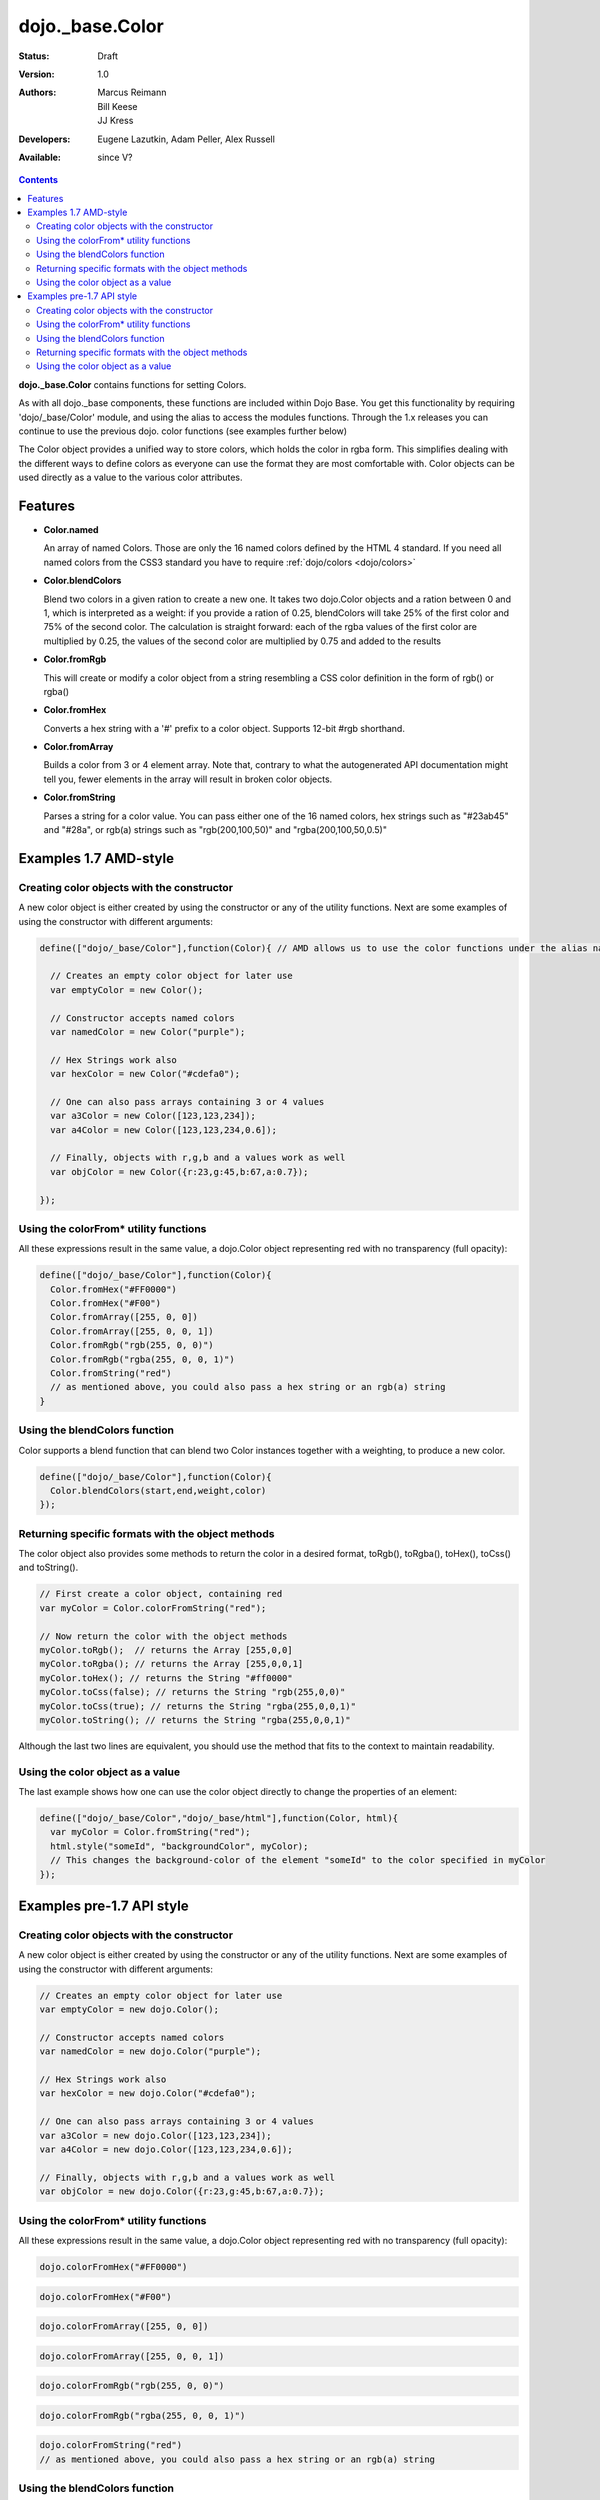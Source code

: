 .. _dojo/_base/Color:

dojo._base.Color
================

:Status: Draft
:Version: 1.0
:Authors: Marcus Reimann, Bill Keese, JJ Kress
:Developers: Eugene Lazutkin, Adam Peller, Alex Russell
:Available: since V?

.. contents::
    :depth: 2


**dojo._base.Color** contains functions for setting Colors.

As with all dojo._base components, these functions are included within Dojo Base. You get this functionality by requiring 'dojo/_base/Color' module, and using the alias to access the modules functions.  Through the 1.x releases you can continue to use the previous dojo. color functions (see examples further below)

The Color object provides a unified way to store colors, which holds the color in rgba form. This simplifies dealing with the different ways to define colors as everyone can use the format they are most comfortable with. Color objects can be used directly as a value to the various color attributes.


========
Features
========

* **Color.named**

  An array of named Colors. Those are only the 16 named colors defined by the HTML 4 standard. If you need all named colors from the CSS3 standard you have to require :ref:`dojo/colors <dojo/colors>`

* **Color.blendColors**

  Blend two colors in a given ration to create a new one. It takes two dojo.Color objects and a ration between 0 and 1, which is interpreted as a weight: if you provide a ration of 0.25, blendColors will take 25% of the first color and 75% of the second color. The calculation is straight forward: each of the rgba values of the first color are multiplied by 0.25, the values of the second color are multiplied by 0.75 and added to the results

* **Color.fromRgb**

  This will create or modify a color object from a string resembling a CSS color definition in the form of rgb() or rgba()

* **Color.fromHex**

  Converts a hex string with a '#' prefix to a color object. Supports 12-bit #rgb shorthand.

* **Color.fromArray**

  Builds a color from 3 or 4 element array. Note that, contrary to what the autogenerated API documentation might tell you, fewer elements in the array will result in broken color objects.

* **Color.fromString**

  Parses a string for a color value. You can pass either one of the 16 named colors, hex strings such as "#23ab45" and "#28a", or rgb(a) strings such as "rgb(200,100,50)" and "rgba(200,100,50,0.5)"

======================
Examples 1.7 AMD-style
======================

Creating color objects with the constructor
-------------------------------------------

A new color object is either created by using the constructor or any of the utility functions. Next are some examples of using the constructor with different arguments:

.. code-block:: javascript

  define(["dojo/_base/Color"],function(Color){ // AMD allows us to use the color functions under the alias name "Color"

    // Creates an empty color object for later use
    var emptyColor = new Color();
  
    // Constructor accepts named colors
    var namedColor = new Color("purple");
  
    // Hex Strings work also
    var hexColor = new Color("#cdefa0");
  
    // One can also pass arrays containing 3 or 4 values
    var a3Color = new Color([123,123,234]);
    var a4Color = new Color([123,123,234,0.6]);
  
    // Finally, objects with r,g,b and a values work as well
    var objColor = new Color({r:23,g:45,b:67,a:0.7});

  });

Using the colorFrom* utility functions
--------------------------------------

All these expressions result in the same value, a dojo.Color object representing red with no transparency (full opacity):

.. code-block:: javascript

  define(["dojo/_base/Color"],function(Color){
    Color.fromHex("#FF0000")
    Color.fromHex("#F00")
    Color.fromArray([255, 0, 0])
    Color.fromArray([255, 0, 0, 1])
    Color.fromRgb("rgb(255, 0, 0)")
    Color.fromRgb("rgba(255, 0, 0, 1)")
    Color.fromString("red")
    // as mentioned above, you could also pass a hex string or an rgb(a) string
  }

Using the blendColors function
------------------------------

Color supports a blend function that can blend two Color instances together with a weighting, to produce a new color.

.. code-block:: javascript

  define(["dojo/_base/Color"],function(Color){
    Color.blendColors(start,end,weight,color)
  });

Returning specific formats with the object methods
--------------------------------------------------

The color object also provides some methods to return the color in a desired format, toRgb(), toRgba(), toHex(), toCss() and toString().

.. code-block:: javascript

  // First create a color object, containing red
  var myColor = Color.colorFromString("red");
  
  // Now return the color with the object methods
  myColor.toRgb();  // returns the Array [255,0,0]
  myColor.toRgba(); // returns the Array [255,0,0,1]
  myColor.toHex(); // returns the String "#ff0000"
  myColor.toCss(false); // returns the String "rgb(255,0,0)"
  myColor.toCss(true); // returns the String "rgba(255,0,0,1)"
  myColor.toString(); // returns the String "rgba(255,0,0,1)"
  
Although the last two lines are equivalent, you should use the method that fits to the context to maintain readability.

Using the color object as a value
---------------------------------

The last example shows how one can use the color object directly to change the properties of an element:

.. code-block:: javascript

  define(["dojo/_base/Color","dojo/_base/html"],function(Color, html){
    var myColor = Color.fromString("red");
    html.style("someId", "backgroundColor", myColor);
    // This changes the background-color of the element "someId" to the color specified in myColor
  });

==========================
Examples pre-1.7 API style
==========================

Creating color objects with the constructor
-------------------------------------------

A new color object is either created by using the constructor or any of the utility functions. Next are some examples of using the constructor with different arguments:

.. code-block:: javascript

  // Creates an empty color object for later use
  var emptyColor = new dojo.Color();
  
  // Constructor accepts named colors
  var namedColor = new dojo.Color("purple");
  
  // Hex Strings work also
  var hexColor = new dojo.Color("#cdefa0");
  
  // One can also pass arrays containing 3 or 4 values
  var a3Color = new dojo.Color([123,123,234]);
  var a4Color = new dojo.Color([123,123,234,0.6]);
  
  // Finally, objects with r,g,b and a values work as well
  var objColor = new dojo.Color({r:23,g:45,b:67,a:0.7});

Using the colorFrom* utility functions
--------------------------------------

All these expressions result in the same value, a dojo.Color object representing red with no transparency (full opacity):

.. code-block:: javascript

  dojo.colorFromHex("#FF0000")

.. code-block:: javascript

  dojo.colorFromHex("#F00")

.. code-block:: javascript

  dojo.colorFromArray([255, 0, 0])

.. code-block:: javascript

  dojo.colorFromArray([255, 0, 0, 1])

.. code-block:: javascript

  dojo.colorFromRgb("rgb(255, 0, 0)")

.. code-block:: javascript

  dojo.colorFromRgb("rgba(255, 0, 0, 1)")

.. code-block:: javascript

  dojo.colorFromString("red")
  // as mentioned above, you could also pass a hex string or an rgb(a) string

Using the blendColors function
------------------------------

TODO

Returning specific formats with the object methods
--------------------------------------------------

The color object also provides some methods to return the color in a desired format, toRgb(), toRgba(), toHex(), toCss() and toString().

.. code-block:: javascript

  // First create a color object, containing red
  var myColor = dojo.colorFromString("red");
  
  // Now return the color with the object methods
  myColor.toRgb();  // returns the Array [255,0,0]
  myColor.toRgba(); // returns the Array [255,0,0,1]
  myColor.toHex(); // returns the String "#ff0000"
  myColor.toCss(false); // returns the String "rgb(255,0,0)"
  myColor.toCss(true); // returns the String "rgba(255,0,0,1)"
  myColor.toString(); // returns the String "rgba(255,0,0,1)"
  
Although the last two lines are equivalent, you should use the method that fits to the context to maintain readability.

Using the color object as a value
---------------------------------

The last example shows how one can use the color object directly to change the properties of an element:

.. code-block:: javascript

  var myColor = dojo.colorFromString("red");
  dojo.style("someId", "backgroundColor", myColor);
  // This changes the background-color of the element "someId" to the color specified in myColor
